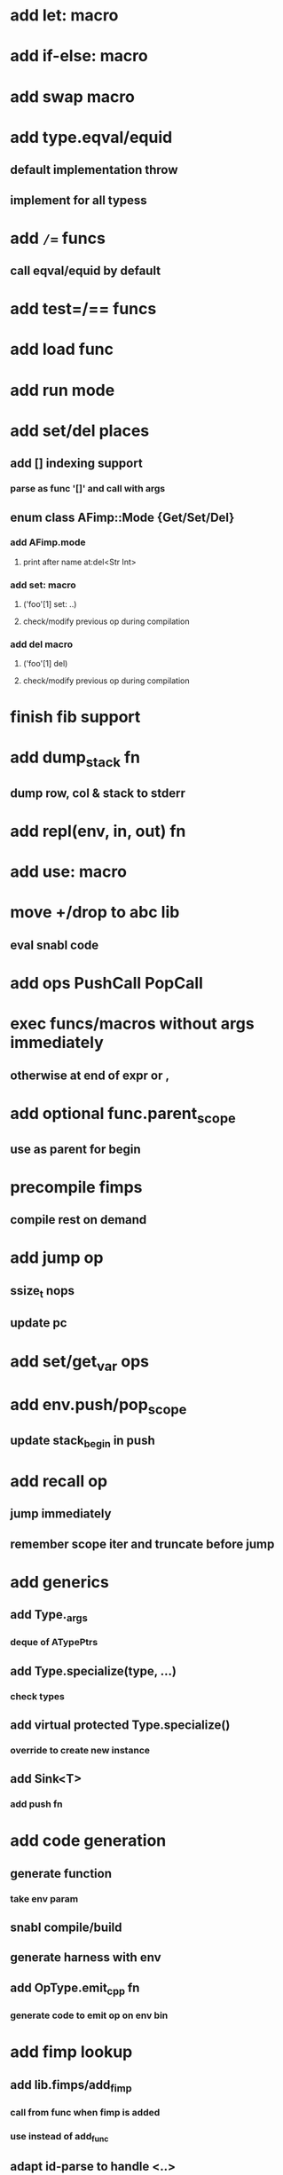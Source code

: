 * add let: macro
* add if-else: macro
* add swap macro
* add type.eqval/equid
** default implementation throw
** implement for all typess
* add =/== funcs
** call eqval/equid by default
* add test=/== funcs
* add load func
* add run mode
* add set/del places
** add [] indexing support
*** parse as func '[]' and call with args
** enum class AFimp::Mode {Get/Set/Del}
*** add AFimp.mode
**** print after name at:del<Str Int>
*** add set: macro
**** ('foo'[1] set: ..)
**** check/modify previous op during compilation
*** add del macro
**** ('foo'[1] del)
**** check/modify previous op during compilation
* finish fib support
* add  dump_stack fn
** dump row, col & stack to stderr
* add repl(env, in, out) fn
* add use: macro
* move +/drop to abc lib
** eval snabl code
* add ops PushCall PopCall
* exec funcs/macros without args immediately
** otherwise at end of expr or ,
* add optional func.parent_scope
** use as parent for begin
* precompile fimps
** compile rest on demand
* add jump op
** ssize_t nops
** update pc
* add set/get_var ops
* add env.push/pop_scope
** update stack_begin in push
* add recall op
** jump immediately
** remember scope iter and truncate before jump
* add generics
** add Type._args
*** deque of ATypePtrs
** add Type.specialize(type, ...)
*** check types
** add virtual protected Type.specialize()
*** override to create new instance
** add Sink<T>
*** add push fn
* add code generation
** generate function
*** take env param
** snabl compile/build
** generate harness with env
** add OpType.emit_cpp fn
*** generate code to emit op on env bin
* add fimp lookup
** add lib.fimps/add_fimp
*** call from func when fimp is added
*** use instead of add_func
** adapt id-parse to handle <..>
** call get_fimp instead of get_func if id contains '<'
* add sqlite plugin
* add wxwidgets plugin
* add proxygen plugin
